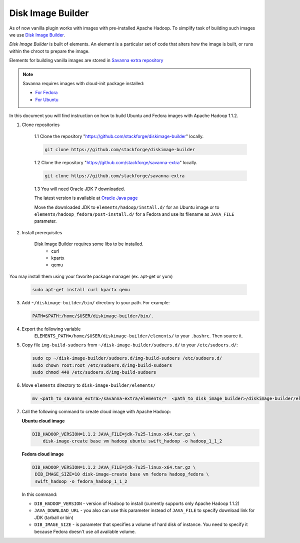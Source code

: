 Disk Image Builder
==================

As of now vanilla plugin works with images with pre-installed Apache Hadoop. To
simplify task of building such images we use
`Disk Image Builder <https://github.com/stackforge/diskimage-builder>`_.

`Disk Image Builder` is built of elements. An element is a particular set of
code that alters how the image is built, or runs within the chroot to prepare
the image.

Elements for building vanilla images are stored in `Savanna extra repository <https://github.com/stackforge/savanna-extra>`_


.. note::

   Savanna requires images with cloud-init package installed:

   * `For Fedora <http://pkgs.fedoraproject.org/cgit/cloud-init.git/>`_
   * `For Ubuntu <http://packages.ubuntu.com/precise/cloud-init>`_

In this document you will find instruction on how to build Ubuntu and Fedora
images with Apache Hadoop 1.1.2.

1. Clone repositories

    1.1 Clone the repository "https://github.com/stackforge/diskimage-builder" locally.

    .. sourcecode:: concole

        git clone https://github.com/stackforge/diskimage-builder

    1.2 Clone the repository "https://github.com/stackforge/savanna-extra" locally.

    .. sourcecode:: concole

        git clone https://github.com/stackforge/savanna-extra

    1.3 You will need Oracle JDK 7 downloaded.

    The latest version is available at `Oracle Java page <http://www.oracle.com/technetwork/java/javase/downloads/index.html>`_

    Move the downloaded JDK to ``elements/hadoop/install.d/`` for an Ubuntu image
    or to ``elements/hadoop_fedora/post-install.d/`` for a Fedora
    and use its filename as ``JAVA_FILE`` parameter.

2. Install prerequisites

    Disk Image Builder requires some libs to be installed.
        * curl
        * kpartx
        * qemu

You may install them using your favorite package manager (ex. apt-get or yum)

    .. sourcecode:: console

        sudo apt-get install curl kpartx qemu

3. Add ``~/diskimage-builder/bin/`` directory to your path. For example:

   .. sourcecode:: bash

       PATH=$PATH:/home/$USER/diskimage-builder/bin/.

4. Export the following variable
    ``ELEMENTS_PATH=/home/$USER/diskimage-builder/elements/``
    to your ``.bashrc``. Then source it.

5. Copy file ``img-build-sudoers`` from ``~/disk-image-builder/sudoers.d/``
   to your ``/etc/sudoers.d/``:

   .. sourcecode:: bash

       sudo cp ~/disk-image-builder/sudoers.d/img-build-sudoers /etc/sudoers.d/
       sudo chown root:root /etc/sudoers.d/img-build-sudoers
       sudo chmod 440 /etc/sudoers.d/img-build-sudoers

6. Move ``elements`` directory to ``disk-image-builder/elements/``

   .. sourcecode:: console

    mv <path_to_savanna_extra>/savanna-extra/elements/*  <path_to_disk_image_builder>/diskimage-builder/elements/

7. Call the following command to create cloud image with Apache Hadoop:

   **Ubuntu cloud image**

   .. sourcecode:: console

       DIB_HADOOP_VERSION=1.1.2 JAVA_FILE=jdk-7u25-linux-x64.tar.gz \
           disk-image-create base vm hadoop ubuntu swift_hadoop -o hadoop_1_1_2

   **Fedora cloud image**

   .. sourcecode:: console

        DIB_HADOOP_VERSION=1.1.2 JAVA_FILE=jdk-7u25-linux-x64.tar.gz \
         DIB_IMAGE_SIZE=10 disk-image-create base vm fedora hadoop_fedora \
         swift_hadoop -o fedora_hadoop_1_1_2

   In this command:

   * ``DIB_HADOOP_VERSION`` - version of Hadoop to install (currently supports
     only Apache Hadoop 1.1.2)
   * ``JAVA_DOWNLOAD_URL`` - you also can use this parameter instead of
     ``JAVA_FILE`` to specify download link for JDK (tarball or bin)
   * ``DIB_IMAGE_SIZE`` - is parameter that specifies a volume of hard disk of
     instance. You need to specify it because Fedora doesn't use all available
     volume.
